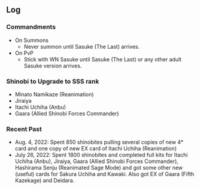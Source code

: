 ** Log

*** Commandments

+ On Summons
  + Never summon until Sasuke (The Last) arrives.
+ On PvP
  + Stick with WN Sasuke until Sasuke (The Last) or any other adult Sasuke version arrives.

*** Shinobi to Upgrade to SSS rank

+ Minato Namikaze (Reanimation)
+ Jiraiya
+ Itachi Uchiha (Anbu)
+ Gaara (Allied Shinobi Forces Commander)

*** Recent Past

+ Aug. 4, 2022: Spent 850 shinobites pulling several copies of new 4* card and one copy of new EX card of Itachi Uchiha (Reanimation)
+ July 26, 2022: Spent 1800 shinobites and completed full kits for Itachi Uchiha (Anbu), Jiraiya, Gaara (Allied Shinobi Forces Commander), Hashirama Senju (Reanimated Sage Mode) and got some other new (useful) cards for Sakura Uchiha and Kawaki. Also got EX of Gaara (Fifth Kazekage) and Deidara.
